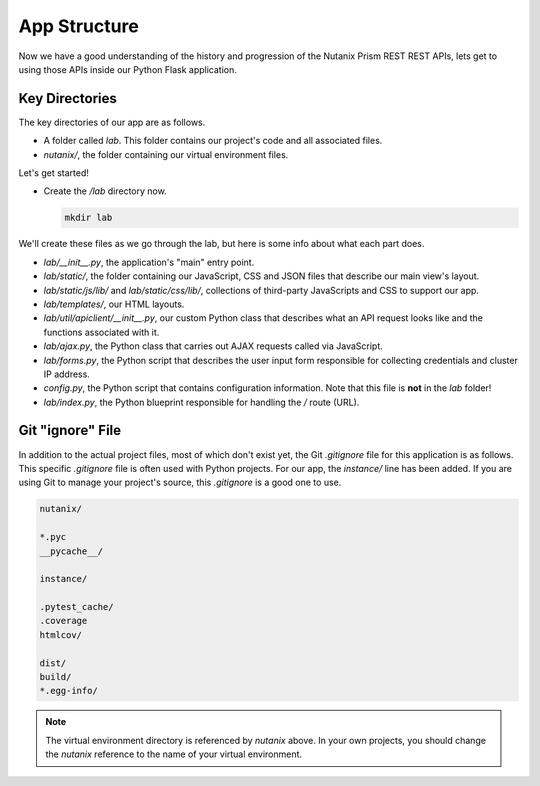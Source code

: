 App Structure
+++++++++++++

Now we have a good understanding of the history and progression of the Nutanix Prism REST REST APIs, lets get to using those APIs inside our Python Flask application.

Key Directories
...............

The key directories of our app are as follows.

- A folder called `lab`.  This folder contains our project's code and all associated files.
- `nutanix/`, the folder containing our virtual environment files.

Let's get started!

- Create the `/lab` directory now.

  .. figure:: images/linux_logo_32x32.png
  .. figure:: images/osx_logo_32x32.png
  .. figure:: images/windows_logo_32x32.png

  .. code-block:: bash

     mkdir lab

We'll create these files as we go through the lab, but here is some info about what each part does.

- `lab/__init__.py`, the application's "main" entry point.
- `lab/static/`, the folder containing our JavaScript, CSS and JSON files that describe our main view's layout.
- `lab/static/js/lib/` and `lab/static/css/lib/`, collections of third-party JavaScripts and CSS to support our app.
- `lab/templates/`, our HTML layouts.
- `lab/util/apiclient/__init__.py`, our custom Python class that describes what an API request looks like and the functions associated with it.
- `lab/ajax.py`, the Python class that carries out AJAX requests called via JavaScript.
- `lab/forms.py`, the Python script that describes the user input form responsible for collecting credentials and cluster IP address.
- `config.py`, the Python script that contains configuration information.  Note that this file is **not** in the `lab` folder!
- `lab/index.py`, the Python blueprint responsible for handling the `/` route (URL).

Git "ignore" File
.................

In addition to the actual project files, most of which don't exist yet, the Git `.gitignore` file for this application is as follows.
This specific `.gitignore` file is often used with Python projects.  For our app, the `instance/` line has been added.
If you are using Git to manage your project's source, this `.gitignore` is a good one to use.

.. code-block:: bash

   nutanix/

   *.pyc
   __pycache__/

   instance/

   .pytest_cache/
   .coverage
   htmlcov/

   dist/
   build/
   *.egg-info/

.. note::

  The virtual environment directory is referenced by `nutanix` above.  In your own projects, you should change the `nutanix` reference to the name of your virtual environment.
  
